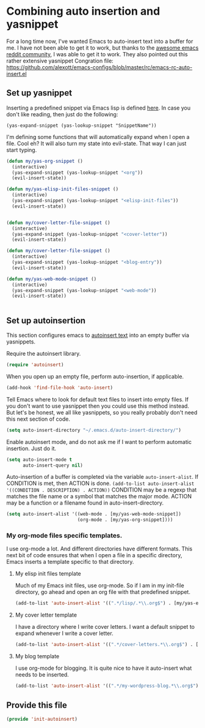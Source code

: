 #+AUTHOR:Joshua Branson
#+LATEX_HEADER: \usepackage{lmodern}
#+LATEX_HEADER: \usepackage[QX]{fontenc}

* Combining auto insertion and yasnippet
For a long time now, I've wanted Emacs to auto-insert text into a buffer for me.  I have not been able to get it to work, but thanks to the [[https://www.reddit.com/r/emacs/comments/4vrz3v/autoinsertmode_is_not_working/][awesome emacs reddit community]], I was able to get it to work.  They also pointed out this rather extensive yasnippet Congration file:  https://github.com/alexott/emacs-configs/blob/master/rc/emacs-rc-auto-insert.el
** Set up yasnippet

Inserting a predefined snippet via Emacs lisp is defined [[http://joaotavora.github.io/yasnippet/snippet-expansion.html#sec-1-6][here]].  In case you don't like reading, then just do the following:

~(yas-expand-snippet (yas-lookup-snippet "SnippetName"))~

I'm defining some functions that will automatically expand when I open a file.  Cool eh?  It will also turn my state into evil-state.  That way I can just start typing.
#+BEGIN_SRC emacs-lisp
  (defun my/yas-org-snippet ()
    (interactive)
    (yas-expand-snippet (yas-lookup-snippet "<org"))
    (evil-insert-state))

  (defun my/yas-elisp-init-files-snippet ()
    (interactive)
    (yas-expand-snippet (yas-lookup-snippet "<elisp-init-files"))
    (evil-insert-state))


  (defun my/cover-letter-file-snippet ()
    (interactive)
    (yas-expand-snippet (yas-lookup-snippet "<cover-letter"))
    (evil-insert-state))

  (defun my/cover-letter-file-snippet ()
    (interactive)
    (yas-expand-snippet (yas-lookup-snippet "<blog-entry"))
    (evil-insert-state))

  (defun my/yas-web-mode-snippet ()
    (interactive)
    (yas-expand-snippet (yas-lookup-snippet "<web-mode"))
    (evil-insert-state))


#+END_SRC
** Set up autoinsertion
This section configures emacs to [[https://www.gnu.org/software/emacs/manual/html_node/autotype/Autoinserting.html][autoinsert text]] into an empty buffer via yasnippets.

Require the autoinsert library.
#+BEGIN_SRC emacs-lisp
  (require 'autoinsert)
#+END_SRC

When you open up an empty file, perform auto-insertion, if applicable.
#+BEGIN_SRC emacs-lisp
  (add-hook 'find-file-hook 'auto-insert)
#+END_SRC

Tell Emacs where to look for default text files to insert into empty files.  If you don't want to use yasnippet then you could use this method instead.  But let's be honest, we all like yasnippets, so you really probably don't need this next section of code.
#+BEGIN_SRC emacs-lisp
  (setq auto-insert-directory "~/.emacs.d/auto-insert-directory/")
#+END_SRC

Enable autoinsert mode, and do not ask me if I want to perform automatic insertion.  Just do it.
#+BEGIN_SRC emacs-lisp
  (setq auto-insert-mode t
        auto-insert-query nil)
#+END_SRC

Auto-insertion of a buffer is completed via the variable =auto-insert-alist=.  If CONDITION is met, then ACTION is done.
=(add-to-list auto-insert-alist '((CONDITION . DESCRIPTION) . ACTION))=
CONDITION may be a regexp that matches the file name or a symbol that matches the major mode.
ACTION may be a function or a filename found in auto-insert-directory.

#+BEGIN_SRC emacs-lisp
  (setq auto-insert-alist '((web-mode . [my/yas-web-mode-snippet])
                            (org-mode . [my/yas-org-snippet])))
#+END_SRC

*** My org-mode files specific templates.
I use org-mode a lot.  And different directories have different formats.  This next bit of code ensures that when I open a file in a specific directory, Emacs inserts a template specific to that directory.

**** My elisp init files template
Much of my Emacs init files, use org-mode. So if I am in my init-file directory, go ahead and open an org file with that predefined snippet.
#+BEGIN_SRC emacs-lisp
(add-to-list 'auto-insert-alist '((".*/lisp/.*\\.org$") . [my/yas-elisp-init-files-snippet]))
#+END_SRC

**** My cover letter template
I have a directory where I write cover letters.  I want a default snippet to expand whenever I write a cover letter.

#+BEGIN_SRC emacs-lisp
(add-to-list 'auto-insert-alist '((".*/cover-letters.*\\.org$") . [my/cover-letter-file-snippet]))
#+END_SRC

**** My blog template
I use org-mode for blogging.  It is quite nice to have it auto-insert what needs to be inserted.
#+BEGIN_SRC emacs-lisp
(add-to-list 'auto-insert-alist '((".*/my-wordpress-blog.*\\.org$") . [my/cover-letter-file-snippet]))
#+END_SRC
** Provide this file
#+BEGIN_SRC emacs-lisp
(provide 'init-autoinsert)
#+END_SRC
